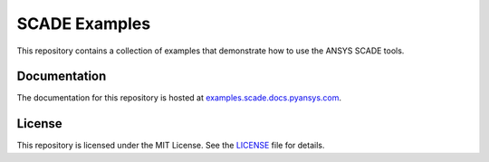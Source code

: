 SCADE Examples
==============

This repository contains a collection of examples that demonstrate how to use
the ANSYS SCADE tools.

Documentation
-------------
The documentation for this repository is hosted at `examples.scade.docs.pyansys.com <https://examples.scade.docs.pyansys.com/>`_.

License
-------
This repository is licensed under the MIT License. See the `LICENSE <LICENSE>`_ file for details.